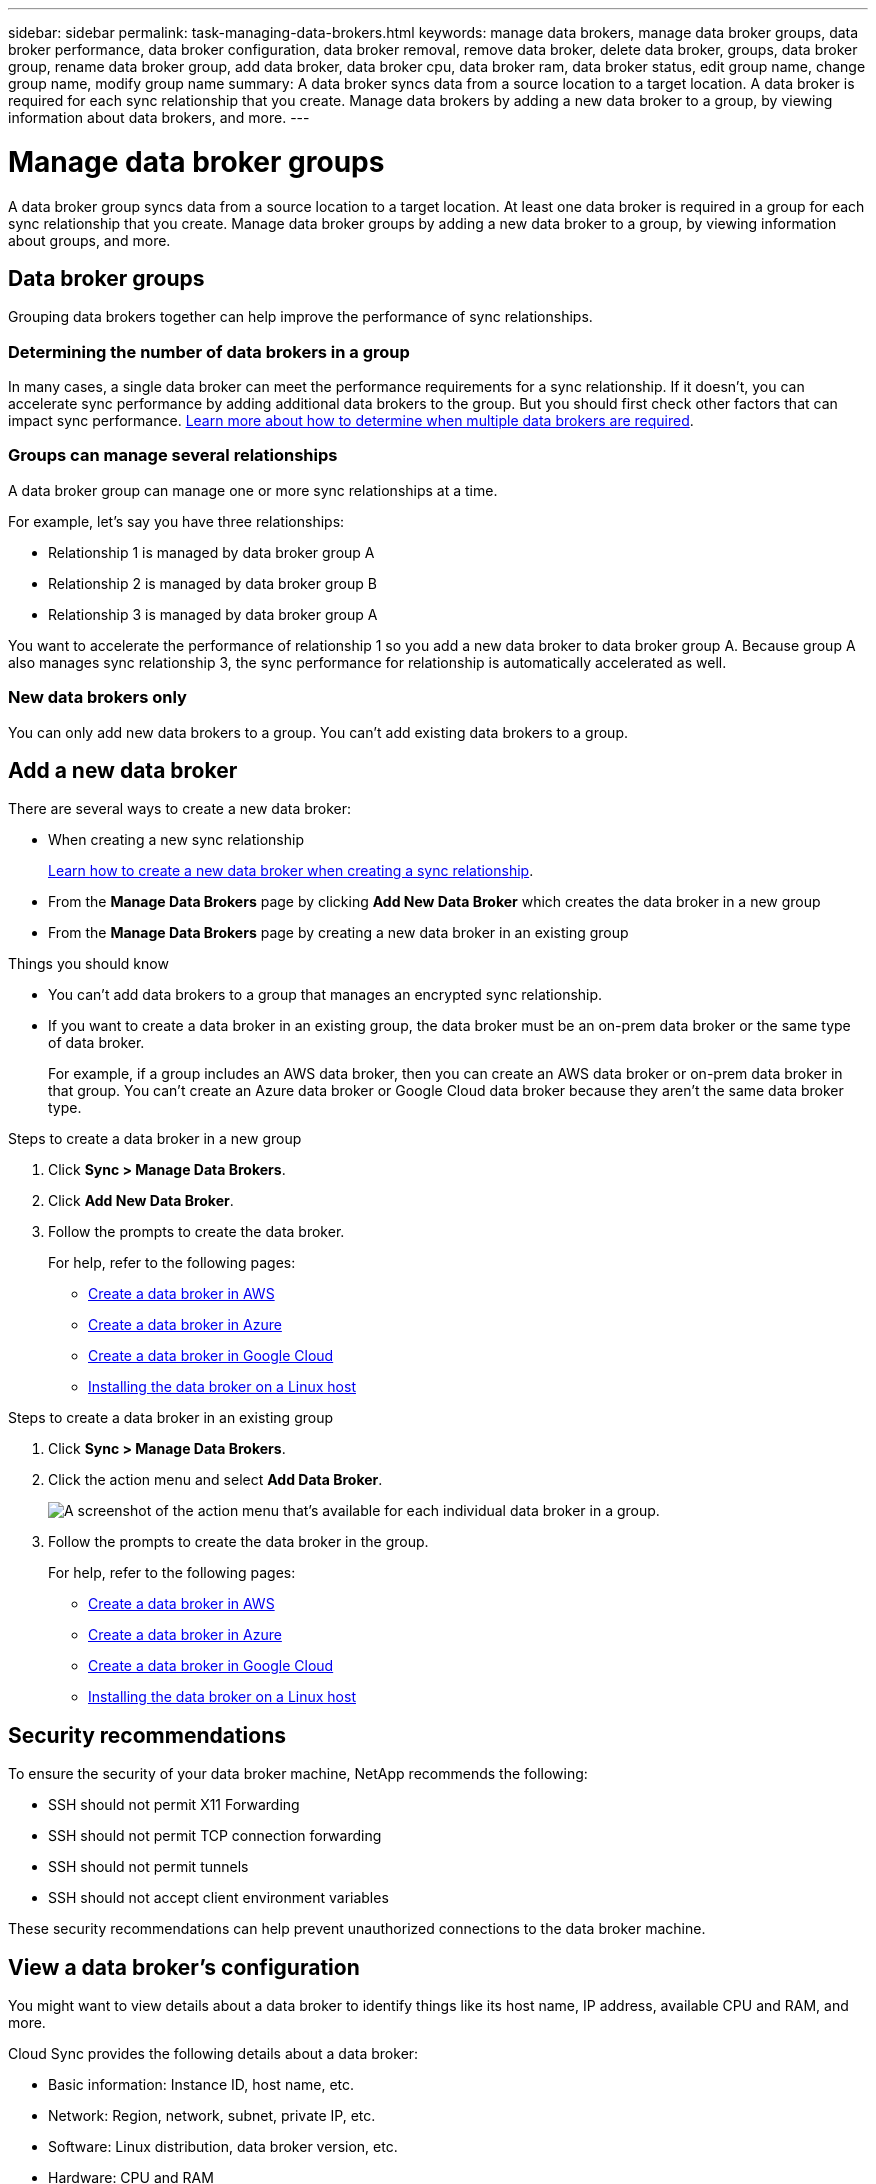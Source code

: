 ---
sidebar: sidebar
permalink: task-managing-data-brokers.html
keywords: manage data brokers, manage data broker groups, data broker performance, data broker configuration, data broker removal, remove data broker, delete data broker, groups, data broker group, rename data broker group, add data broker, data broker cpu, data broker ram, data broker status, edit group name, change group name, modify group name
summary: A data broker syncs data from a source location to a target location. A data broker is required for each sync relationship that you create. Manage data brokers by adding a new data broker to a group, by viewing information about data brokers, and more.
---

= Manage data broker groups
:toc: macro
:hardbreaks:
:nofooter:
:icons: font
:linkattrs:
:imagesdir: ./media/

[.lead]
A data broker group syncs data from a source location to a target location. At least one data broker is required in a group for each sync relationship that you create. Manage data broker groups by adding a new data broker to a group, by viewing information about groups, and more.

== Data broker groups

Grouping data brokers together can help improve the performance of sync relationships.

=== Determining the number of data brokers in a group

In many cases, a single data broker can meet the performance requirements for a sync relationship. If it doesn’t, you can accelerate sync performance by adding additional data brokers to the group. But you should first check other factors that can impact sync performance. link:faq.html#how-many-data-brokers-are-required-in-a-group[Learn more about how to determine when multiple data brokers are required].

=== Groups can manage several relationships

A data broker group can manage one or more sync relationships at a time.

For example, let's say you have three relationships:

* Relationship 1 is managed by data broker group A
* Relationship 2 is managed by data broker group B
* Relationship 3 is managed by data broker group A

You want to accelerate the performance of relationship 1 so you add a new data broker to data broker group A. Because group A also manages sync relationship 3, the sync performance for relationship is automatically accelerated as well.

=== New data brokers only

You can only add new data brokers to a group. You can't add existing data brokers to a group.

== Add a new data broker

There are several ways to create a new data broker:

* When creating a new sync relationship
+
link:task-creating-relationships.html[Learn how to create a new data broker when creating a sync relationship].

* From the *Manage Data Brokers* page by clicking *Add New Data Broker* which creates the data broker in a new group

* From the *Manage Data Brokers* page by creating a new data broker in an existing group

.Things you should know

* You can't add data brokers to a group that manages an encrypted sync relationship.

* If you want to create a data broker in an existing group, the data broker must be an on-prem data broker or the same type of data broker.
+
For example, if a group includes an AWS data broker, then you can create an AWS data broker or on-prem data broker in that group. You can't create an Azure data broker or Google Cloud data broker because they aren't the same data broker type.

.Steps to create a data broker in a new group

. Click *Sync > Manage Data Brokers*.

. Click *Add New Data Broker*.

. Follow the prompts to create the data broker.
+
For help, refer to the following pages:
+
* link:task-installing-aws.html[Create a data broker in AWS]
* link:task-installing-azure.html[Create a data broker in Azure]
* link:task-installing-gcp.html[Create a data broker in Google Cloud]
* link:task-installing-linux.html[Installing the data broker on a Linux host]

.Steps to create a data broker in an existing group

. Click *Sync > Manage Data Brokers*.

. Click the action menu and select *Add Data Broker*.
+
image:screenshot_sync_group_add.gif[A screenshot of the action menu that's available for each individual data broker in a group.]

. Follow the prompts to create the data broker in the group.
+
For help, refer to the following pages:
+
* link:task-installing-aws.html[Create a data broker in AWS]
* link:task-installing-azure.html[Create a data broker in Azure]
* link:task-installing-gcp.html[Create a data broker in Google Cloud]
* link:task-installing-linux.html[Installing the data broker on a Linux host]

== Security recommendations

To ensure the security of your data broker machine, NetApp recommends the following:

*	SSH should not permit X11 Forwarding
*	SSH should not permit TCP connection forwarding
*	SSH should not permit tunnels
*	SSH should not accept client environment variables

These security recommendations can help prevent unauthorized connections to the data broker machine.

== View a data broker's configuration

You might want to view details about a data broker to identify things like its host name, IP address, available CPU and RAM, and more.

Cloud Sync provides the following details about a data broker:

* Basic information: Instance ID, host name, etc.
* Network: Region, network, subnet, private IP, etc.
* Software: Linux distribution, data broker version, etc.
* Hardware: CPU and RAM
* Configuration: Details about the data broker's two kinds of main processes--scanner and transferrer
+
TIP: The scanner scans the source and target and decides what should be copied. The transferrer does the actual copying. NetApp personnel might use these configuration details to suggest actions that can optimize performance.

.Steps

. Click *Sync > Manage Data Brokers*.

. Click image:screenshot_sync_group_expand.gif[A screenshot of the button that enables you to expand the list of data brokers in a group.] to expand the list of data brokers in a group.

. Click image:screenshot_sync_group_expand.gif[A screenshot of the button that enables you to expand details about a data broker.] to view details about a data broker.
+
image:screenshot_sync_data_broker_details.gif[A screenshot of information about a data broker.]

== Remove a data broker from a group

You might remove a data broker from a group if it's no longer needed or if the initial deployment failed. This action only deletes the data broker from Cloud Sync's records. You'll need to manually delete the data broker and any additional cloud resources yourself.

.Things you should know

* Cloud Sync deletes a group when you remove the last data broker from the group.
* You can't remove the last data broker from a group if there is a relationship using that group.

.Steps

. Click *Sync > Manage Data Brokers*.

. Click image:screenshot_sync_group_expand.gif[A screenshot of the button that enables you to expand the list of data brokers in a group.] to expand the list of data brokers in a group.

. Click the action menu for a data broker and select *Remove Data Broker*.
+
image:screenshot_sync_group_remove.gif[A screenshot of the action menu that's available for each individual data broker group.]

. Click *Remove Data Broker*.

.Result

Cloud Sync removes the data broker from the group.

== Edit a group's name

Change the name of a data broker group at any time.

.Steps

. Click *Sync > Manage Data Brokers*.

. Click the action menu and select *Edit Group Name*.
+
image:screenshot_sync_group_edit.gif[A screenshot of the action menu that's available for each individual data broker in a group.]

. Enter a new name and click *Save*.

.Result

Cloud Sync updates the name of the data broker group.

== Address issues with a data broker

Cloud Sync displays a status for each data broker that can help you troubleshoot issues.

.Steps

. Identify any data brokers that have a status of "Unknown" or "Failed."
+
image:screenshot_sync_broker_status.gif[]

. Hover over the image:screenshot_sync_status_icon.gif[] icon to see the failure reason.

. Correct the issue.
+
For example, you might need to simply restart the data broker if it's offline, or you might need to remove data broker if the initial deployment failed.

== Define a unified configuration for a data broker group

If a sync relationship encounters errors during the sync process, unifying the concurrency of the data broker group can help to decrease the number of sync errors. Be aware that changes to the group's configuration can affect performance by slowing down the transfer.

We don't recommend changing the configuration on your own. You should consult with NetApp to understand when to change the configuration and how to change it.

.Steps

. Click *Manage Data Brokers*.

. Click the Settings icon for a data broker group.
+
image:screenshot_sync_group_settings.png[A screenshot that shows the Settings icon for a data broker group.]

. Change the settings as needed and then click *Unify Configuration*.
+
Note the following:
+
* You can pick and choose which settings to change--you don't need to change all four at once.
* After a new configuration is sent to a data broker, the data broker automatically restarts and uses the new configuration.
* It can take up to a minute until this change takes place and is visible in the Cloud Sync interface.
* If a data broker isn't running, it's configuration won't change because Cloud Sync can't communicate with it. The configuration will change after the data broker restarts.
* After you set a unified configuration, any new data brokers will automatically use the new configuration.
